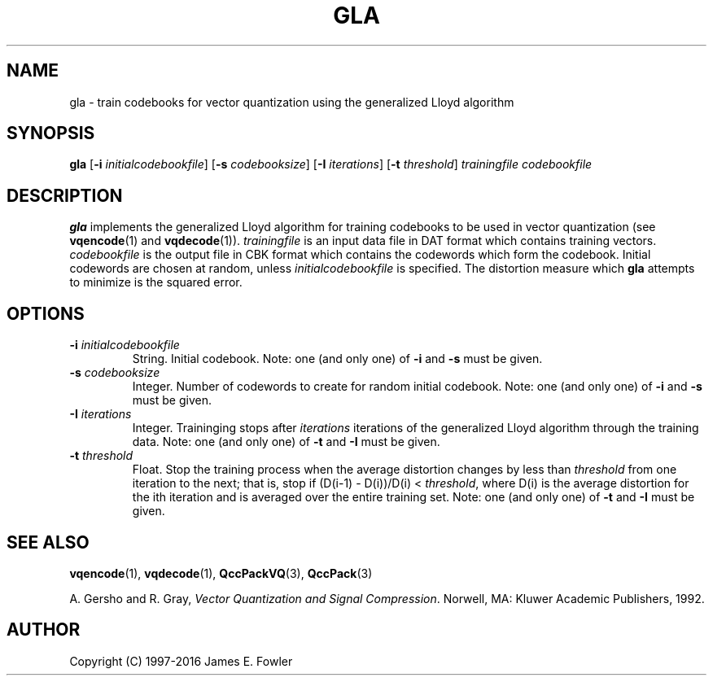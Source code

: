 .TH GLA 1 "QCCPACK" ""
.SH NAME
gla \- train codebooks for vector quantization using the generalized Lloyd
algorithm
.SH SYNOPSIS
.B gla
.RB "[\|" \-i
.IR  initialcodebookfile "\|]"
.RB "[\|" \-s
.IR codebooksize "\|]"
.RB "[\|" \-I 
.IR iterations "\|]"
.RB "[\|" \-t
.IR threshold "\|]"
.I trainingfile
.I codebookfile
.SH DESCRIPTION
.LP
.B gla
implements the generalized Lloyd algorithm
for training   
codebooks to be used in vector quantization (see
.BR vqencode (1)
and
.BR vqdecode (1)).
.I trainingfile
is an input data file in DAT
format which contains training vectors.  
.I codebookfile
is the output file in CBK
format which contains the codewords which form the    
codebook.  Initial codewords are chosen at       
random, unless 
.I initialcodebookfile
is specified.  
The distortion measure which
.B gla
attempts to minimize is the squared error.
.SH OPTIONS
.TP
.BI \-i " initialcodebookfile"
String. Initial codebook.
Note: one (and only one) of 
.B \-i 
and 
.B \-s
must be given.  
.TP
.BI \-s " codebooksize"
Integer. Number of codewords to create for random initial codebook.
Note: one (and only one) of 
.B \-i 
and 
.B \-s
must be given.  
.TP
.BI \-I " iterations"
Integer. Traininging stops after
.I iterations 
iterations
of the generalized Lloyd algorithm through the training data.
Note: one (and only one) of 
.B \-t
and 
.B \-I
must be given.  
.TP 
.BI \-t " threshold"
Float. Stop the training process when the average distortion changes by less
than 
.I threshold
from one iteration to the next; that is, stop if
(D(i-1) - D(i))/D(i) <
.IR threshold ,
where D(i) is the average distortion for the ith iteration and is
averaged over the entire training set.  
Note: one (and only one) of 
.B \-t
and 
.B \-I
must be given.  
.SH "SEE ALSO"
.BR vqencode (1),
.BR vqdecode (1),
.BR QccPackVQ (3),
.BR QccPack (3)

A. Gersho and R. Gray, 
.IR "Vector Quantization and Signal Compression" .
Norwell, MA: Kluwer Academic Publishers, 1992.

.SH AUTHOR
Copyright (C) 1997-2016  James E. Fowler
.\"  The programs herein are free software; you can redistribute them and/or
.\"  modify them under the terms of the GNU General Public License
.\"  as published by the Free Software Foundation; either version 2
.\"  of the License, or (at your option) any later version.
.\"  
.\"  These programs are distributed in the hope that they will be useful,
.\"  but WITHOUT ANY WARRANTY; without even the implied warranty of
.\"  MERCHANTABILITY or FITNESS FOR A PARTICULAR PURPOSE.  See the
.\"  GNU General Public License for more details.
.\"  
.\"  You should have received a copy of the GNU General Public License
.\"  along with these programs; if not, write to the Free Software
.\"  Foundation, Inc., 675 Mass Ave, Cambridge, MA 02139, USA.
